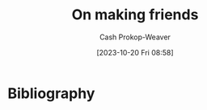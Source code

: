 :PROPERTIES:
:ID: c20d8fed-08a6-4bd7-b937-b66d3e09b8d9
:LAST_MODIFIED: [2023-10-20 Fri 16:13]
:END:
#+title: On making friends
#+hugo_custom_front_matter: :slug "c20d8fed-08a6-4bd7-b937-b66d3e09b8d9"
#+author: Cash Prokop-Weaver
#+date: [2023-10-20 Fri 08:58]
#+filetags: :hastodo:concept:

* Expand :noexport:
- [[https://www.wbur.org/hereandnow/2021/11/10/making-friends-adults][You're not uncool. Making friends as an adult is just hard]]
- [cite:@nandaIntentionallyMakingCloseFriends] 
- related [cite:@guzeyHowMakeFriends] 
- [[https://news.ycombinator.com/item?id=35832296][Ask HN: What are ways to combat loneliness and build meaningful connections?]]
- [[https://www.reddit.com/r/slatestarcodex/comments/12k7kj6/how_to_make_friends/][How to make friends]] 
- [[https://www.reddit.com/r/slatestarcodex/comments/12g3o3x/only_connect_but_how/][Only Connect. But... how?]]
- [[https://www.pewresearch.org/short-reads/2023/10/12/what-does-friendship-look-like-in-america/][What does friendship look like in America?]] 

** TODO [#2] [[https://www.economist.com/books-and-arts/2021/07/10/the-vital-art-of-talking-to-strangers][The vital art of talking to strangers (2021)]] :noexport:
:PROPERTIES:
:CREATED: [2023-09-23 15:34]
:END:
** TODO [#2] [[https://headlineshq.substack.com/p/issue-no-029-live-near-your-friends][Live near your friends]] :noexport:
:PROPERTIES:
:CREATED: [2023-09-27 15:45]
:END:
* TODO [#2] Flashcards :noexport:
* Bibliography
#+print_bibliography:
